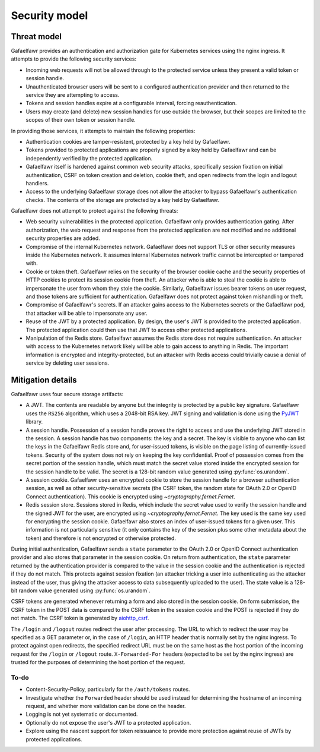##############
Security model
##############

Threat model
============

Gafaelfawr provides an authentication and authorization gate for Kubernetes services using the nginx ingress.
It attempts to provide the following security services:

- Incoming web requests will not be allowed through to the protected service unless they present a valid token or session handle.
- Unauthenticated browser users will be sent to a configured authentication provider and then returned to the service they are attempting to access.
- Tokens and session handles expire at a configurable interval, forcing reauthentication.
- Users may create (and delete) new session handles for use outside the browser, but their scopes are limited to the scopes of their own token or session handle.

In providing those services, it attempts to maintain the following properties:

- Authentication cookies are tamper-resistent, protected by a key held by Gafaelfawr.
- Tokens provided to protected applications are properly signed by a key held by Gafaelfawr and can be independently verified by the protected application.
- Gafaelfawr itself is hardened against common web security attacks, specifically session fixation on initial authentication, CSRF on token creation and deletion, cookie theft, and open redirects from the login and logout handlers.
- Access to the underlying Gafaelfawr storage does not allow the attacker to bypass Gafaelfawr's authentication checks.
  The contents of the storage are protected by a key held by Gafaelfawr.

Gafaelfawr does not attempt to protect against the following threats:

- Web security vulnerabilities in the protected application.
  Gafaelfawr only provides authentication gating.
  After authorization, the web request and response from the protected application are not modified and no additional security properties are added.
- Compromise of the internal Kubernetes network.
  Gafaelfawr does not support TLS or other security measures inside the Kubernetes network.
  It assumes internal Kubernetes network traffic cannot be intercepted or tampered with.
- Cookie or token theft.
  Gafaelfawr relies on the security of the browser cookie cache and the security properties of HTTP cookies to protect its session cookie from theft.
  An attacker who is able to steal the cookie is able to impersonate the user from whom they stole the cookie.
  Similarly, Gafaelfawr issues bearer tokens on user request, and those tokens are sufficient for authentication.
  Gafaelfawr does not protect against token mishandling or theft.
- Compromise of Gafaelfawr's secrets.
  If an attacker gains access to the Kubernetes secrets or the Gafaelfawr pod, that attacker will be able to impersonate any user.
- Reuse of the JWT by a protected application.
  By design, the user's JWT is provided to the protected application.
  The protected application could then use that JWT to access other protected applications.
- Manipulation of the Redis store.
  Gafaelfawr assumes the Redis store does not require authentication.
  An attacker with access to the Kubernetes network likely will be able to gain access to anything in Redis.
  The important information is encrypted and integrity-protected, but an attacker with Redis access could trivially cause a denial of service by deleting user sessions.

Mitigation details
==================

Gafaelfawr uses four secure storage artifacts:

- A JWT.
  The contents are readable by anyone but the integrity is protected by a public key signature.
  Gafaelfawr uses the ``RS256`` algorithm, which uses a 2048-bit RSA key.
  JWT signing and validation is done using the `PyJWT <https://pyjwt.readthedocs.io/en/latest/>`__ library.
- A session handle.
  Possession of a session handle proves the right to access and use the underlying JWT stored in the session.
  A session handle has two components: the key and a secret.
  The key is visible to anyone who can list the keys in the Gafaelfawr Redis store and, for user-issued tokens, is visible on the page listing of currently-issued tokens.
  Security of the system does not rely on keeping the key confidential.
  Proof of possession comes from the secret portion of the session handle, which must match the secret value stored inside the encrypted session for the session handle to be valid.
  The secret is a 128-bit random value generated using :py:func:`os.urandom`.
- A session cookie.
  Gafaelfawr uses an encrypted cookie to store the session handle for a browser authentication session, as well as other security-sensitive secrets (the CSRF token, the random state for OAuth 2.0 or OpenID Connect authentication).
  This cookie is encrypted using `~cryptography.fernet.Fernet`.
- Redis session store.
  Sessions stored in Redis, which include the secret value used to verify the session handle and the signed JWT for the user, are encrypted using `~cryptography.fernet.Fernet`.
  The key used is the same key used for encrypting the session cookie.
  Gafaelfawr also stores an index of user-issued tokens for a given user.
  This information is not particularly sensitive (it only contains the key of the session plus some other metadata about the token) and therefore is not encrypted or otherwise protected.

During initial authentication, Gafaelfawr sends a ``state`` parameter to the OAuth 2.0 or OpenID Connect authentication provider and also stores that parameter in the session cookie.
On return from authentication, the ``state`` parameter returned by the authentication provider is compared to the value in the session cookie and the authentication is rejected if they do not match.
This protects against session fixation (an attacker tricking a user into authenticating as the attacker instead of the user, thus giving the attacker access to data subsequently uploaded to the user).
The state value is a 128-bit random value generated using :py:func:`os.urandom`.

CSRF tokens are generated whenever returning a form and also stored in the session cookie.
On form submission, the CSRF token in the POST data is compared to the CSRF token in the session cookie and the POST is rejected if they do not match.
The CSRF token is generated by `aiohttp_csrf <https://github.com/shaqarava/aiohttp-csrf>`__.

The ``/login`` and ``/logout`` routes redirect the user after processing.
The URL to which to redirect the user may be specified as a GET parameter or, in the case of ``/login``, an HTTP header that is normally set by the nginx ingress.
To protect against open redirects, the specified redirect URL must be on the same host as the host portion of the incoming request for the ``/login`` or ``/logout`` route.
``X-Forwarded-For`` headers (expected to be set by the nginx ingress) are trusted for the purposes of determining the host portion of the request.

To-do
-----

- Content-Security-Policy, particularly for the ``/auth/tokens`` routes.
- Investigate whether the ``Forwarded`` header should be used instead for determining the hostname of an incoming request, and whether more validation can be done on the header.
- Logging is not yet systematic or documented.
- Optionally do not expose the user's JWT to a protected application.
- Explore using the nascent support for token reissuance to provide more protection against reuse of JWTs by protected applications.

